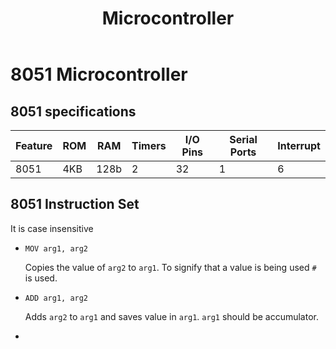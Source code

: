 :PROPERTIES:
:ID:       126c57f6-9bd3-4370-9af6-9e7a9ed47c85
:END:
#+title: Microcontroller

* 8051 Microcontroller
:PROPERTIES:
:ID:       095b847d-9429-4709-a3de-efebe26ce122
:END:
** 8051 specifications
| Feature | ROM | RAM  | Timers | I/O Pins | Serial Ports | Interrupt |
|---------+-----+------+--------+----------+--------------+-----------|
|    8051 | 4KB | 128b |      2 |       32 |            1 |         6 |

** 8051 Instruction Set
:PROPERTIES:
:ID:       d72d665e-caa8-44d0-add9-752a315e53a7
:END:

It is case insensitive
- =MOV arg1, arg2=

  Copies the value of =arg2= to =arg1=. To signify that a value is being used =#= is used.
- =ADD arg1, arg2=

  Adds =arg2= to =arg1= and saves value in =arg1=.
 =arg1= should be accumulator.
-
